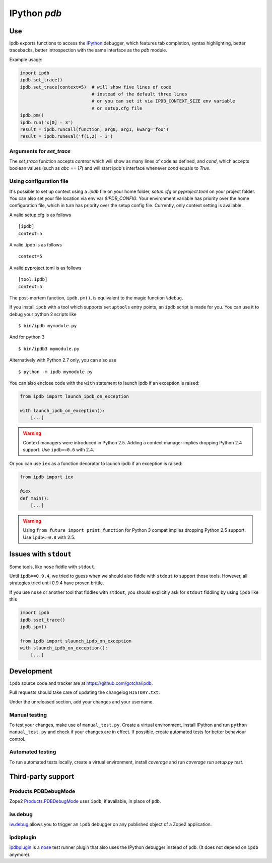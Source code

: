 IPython `pdb` 
============= 
 
.. image:: https://travis-ci.org/gotcha/ipdb.png?branch=master 
  :target: https://travis-ci.org/gotcha/ipdb 
.. image:: https://codecov.io/gh/gotcha/ipdb/branch/master/graphs/badge.svg?style=flat 
  :target: https://codecov.io/gh/gotcha/ipdb?branch=master 
 
Use 
--- 
 
ipdb exports functions to access the IPython_ debugger, which features 
tab completion, syntax highlighting, better tracebacks, better introspection 
with the same interface as the `pdb` module. 
 
Example usage: 
 
.. code-block:: python 
 
        import ipdb 
        ipdb.set_trace() 
        ipdb.set_trace(context=5)  # will show five lines of code 
                                   # instead of the default three lines 
                                   # or you can set it via IPDB_CONTEXT_SIZE env variable 
                                   # or setup.cfg file 
        ipdb.pm() 
        ipdb.run('x[0] = 3') 
        result = ipdb.runcall(function, arg0, arg1, kwarg='foo') 
        result = ipdb.runeval('f(1,2) - 3') 
 
 
Arguments for `set_trace` 
+++++++++++++++++++++++++ 
 
The `set_trace` function accepts `context` which will show as many lines of code as defined, 
and `cond`, which accepts boolean values (such as `abc == 17`) and will start ipdb's 
interface whenever `cond` equals to `True`. 
 
Using configuration file 
++++++++++++++++++++++++ 
 
It's possible to set up context using a `.ipdb` file on your home folder, `setup.cfg` 
or `pyproject.toml` on your project folder. You can also set your file location via 
env var `$IPDB_CONFIG`. Your environment variable has priority over the home 
configuration file, which in turn has priority over the setup config file. 
Currently, only context setting is available. 
 
A valid setup.cfg is as follows 
 
:: 
 
        [ipdb] 
        context=5 
 
 
A valid .ipdb is as follows 
 
:: 
 
        context=5 
 
 
A valid pyproject.toml is as follows 
 
:: 
 
        [tool.ipdb] 
        context=5 
 
 
The post-mortem function, ``ipdb.pm()``, is equivalent to the magic function 
``%debug``. 
 
.. _IPython: http://ipython.org 
 
If you install ``ipdb`` with a tool which supports ``setuptools`` entry points, 
an ``ipdb`` script is made for you. You can use it to debug your python 2 scripts like 
 
:: 
 
        $ bin/ipdb mymodule.py 
 
And for python 3 
 
:: 
 
        $ bin/ipdb3 mymodule.py 
 
Alternatively with Python 2.7 only, you can also use 
 
:: 
 
        $ python -m ipdb mymodule.py 
 
You can also enclose code with the ``with`` statement to launch ipdb if an exception is raised: 
 
.. code-block:: python 
 
        from ipdb import launch_ipdb_on_exception 
 
        with launch_ipdb_on_exception(): 
            [...] 
 
.. warning:: 
   Context managers were introduced in Python 2.5. 
   Adding a context manager implies dropping Python 2.4 support. 
   Use ``ipdb==0.6`` with 2.4. 
 
Or you can use ``iex`` as a function decorator to launch ipdb if an exception is raised: 
 
.. code-block:: python 
 
        from ipdb import iex 
 
        @iex 
        def main(): 
            [...] 
 
.. warning:: 
   Using ``from future import print_function`` for Python 3 compat implies dropping Python 2.5 support. 
   Use ``ipdb<=0.8`` with 2.5. 
 
Issues with ``stdout`` 
---------------------- 
 
Some tools, like ``nose`` fiddle with ``stdout``. 
 
Until ``ipdb==0.9.4``, we tried to guess when we should also 
fiddle with ``stdout`` to support those tools. 
However, all strategies tried until 0.9.4 have proven brittle. 
 
If you use ``nose`` or another tool that fiddles with ``stdout``, you should 
explicitly ask for ``stdout`` fiddling by using ``ipdb`` like this 
 
.. code-block:: python 
 
        import ipdb 
        ipdb.sset_trace() 
        ipdb.spm() 
 
        from ipdb import slaunch_ipdb_on_exception 
        with slaunch_ipdb_on_exception(): 
            [...] 
 
 
Development 
----------- 
 
``ipdb`` source code and tracker are at https://github.com/gotcha/ipdb. 
 
Pull requests should take care of updating the changelog ``HISTORY.txt``. 
 
Under the unreleased section, add your changes and your username. 
 
Manual testing 
++++++++++++++ 
 
To test your changes, make use of ``manual_test.py``. Create a virtual environment, 
install IPython and run ``python manual_test.py`` and check if your changes are in effect. 
If possible, create automated tests for better behaviour control. 
 
Automated testing 
+++++++++++++++++ 
 
To run automated tests locally, create a virtual environment, install `coverage` 
and run `coverage run setup.py test`. 
 
Third-party support 
------------------- 
 
Products.PDBDebugMode 
+++++++++++++++++++++ 
 
Zope2 Products.PDBDebugMode_ uses ``ipdb``, if available, in place of ``pdb``. 
 
.. _Products.PDBDebugMode: http://pypi.python.org/pypi/Products.PDBDebugMode 
 
iw.debug 
++++++++ 
 
iw.debug_ allows you to trigger an ``ipdb`` debugger on any published object 
of a Zope2 application. 
 
.. _iw.debug: http://pypi.python.org/pypi/iw.debug 
 
ipdbplugin 
++++++++++ 
 
ipdbplugin_ is a nose_ test runner plugin that also uses the IPython debugger 
instead of ``pdb``. (It does not depend on ``ipdb`` anymore). 
 
.. _ipdbplugin: http://pypi.python.org/pypi/ipdbplugin 
.. _nose: http://readthedocs.org/docs/nose 
